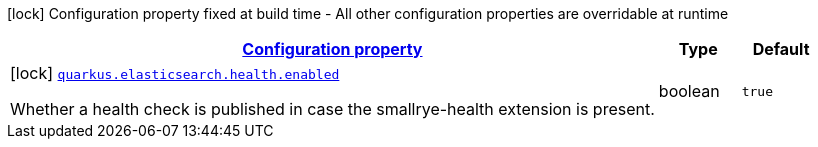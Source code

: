 [.configuration-legend]
icon:lock[title=Fixed at build time] Configuration property fixed at build time - All other configuration properties are overridable at runtime
[.configuration-reference, cols="80,.^10,.^10"]
|===

h|[[quarkus-elasticsearch-elasticsearch-build-time-config_configuration]]link:#quarkus-elasticsearch-elasticsearch-build-time-config_configuration[Configuration property]

h|Type
h|Default

a|icon:lock[title=Fixed at build time] [[quarkus-elasticsearch-elasticsearch-build-time-config_quarkus.elasticsearch.health.enabled]]`link:#quarkus-elasticsearch-elasticsearch-build-time-config_quarkus.elasticsearch.health.enabled[quarkus.elasticsearch.health.enabled]`

[.description]
--
Whether a health check is published in case the smallrye-health extension is present.
--|boolean 
|`true`

|===